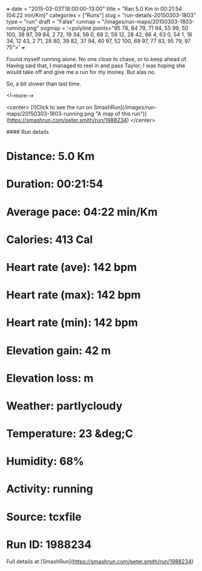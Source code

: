+++
date = "2015-03-03T18:00:00-13:00"
title = "Ran 5.0 Km in 00:21:54 (04:22 min/Km)"
categories = ["Runs"]
slug = "run-details-20150303-1803"
type = "run"
draft = "False"
runmap = "/images/run-maps/20150303-1803-running.png"
svgmap = '<polyline points="95 78, 84 79, 71 94, 55 99, 50 100, 38 97, 39 84, 2 72, 19 34, 56 0, 68 2, 59 12, 28 42, 66 4, 63 0, 54 1, 18 34, 12 43, 2 71, 28 80, 39 82, 37 94, 40 97, 52 100, 69 97, 77 83, 95 79, 97 75">'
+++

Found myself running alone. No one close to chase, or to keep ahead of. Having said that, I managed to reel in and pass Taylor; I was hoping she would take off and give me a run for my money. But alas no. 

So, a bit slower than last time. 



<!--more-->

<center>
[![Click to see the run on SmashRun](/images/run-maps/20150303-1803-running.png "A map of this run")](https://smashrun.com/peter.smith/run/1988234)
</center>

#### Run details

* Distance: 5.0 Km
* Duration: 00:21:54
* Average pace: 04:22 min/Km
* Calories: 413 Cal
* Heart rate (ave): 142 bpm
* Heart rate (max): 142 bpm
* Heart rate (min): 142 bpm
* Elevation gain: 42 m
* Elevation loss:  m
* Weather: partlycloudy
* Temperature: 23 &deg;C
* Humidity: 68%
* Activity: running
* Source: tcxfile
* Run ID: 1988234

Full details at [SmashRun](https://smashrun.com/peter.smith/run/1988234)